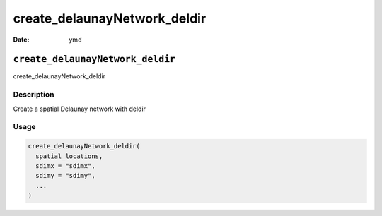 =============================
create_delaunayNetwork_deldir
=============================

:Date: ymd

``create_delaunayNetwork_deldir``
=================================

create_delaunayNetwork_deldir

Description
-----------

Create a spatial Delaunay network with deldir

Usage
-----

.. code:: r

   create_delaunayNetwork_deldir(
     spatial_locations,
     sdimx = "sdimx",
     sdimy = "sdimy",
     ...
   )
